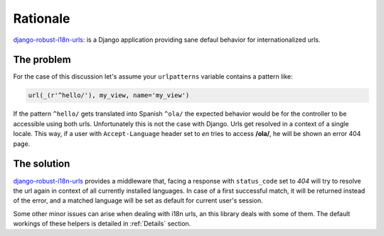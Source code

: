 Rationale
=========

`django-robust-i18n-urls: <http://django-robust-i18n-urls.readthedocs.org/>`_
is a Django application providing sane defaul behavior for internationalized
urls.

The problem
-----------

For the case of this discussion let's assume your ``urlpatterns`` variable
contains a pattern like:

.. code:: python

    url(_(r'^hello/'), my_view, name='my_view')

If the pattern ``^hello/`` gets translated into Spanish ``^ola/`` the expected
behavior would be for the controller to be accessible using both urls.
Unfortunately this is not the case with Django. Urls get resolved in a
context of a single locale. This way, if a user with ``Accept-Language`` header
set to *en* tries to access **/ola/**, he will be shown an error 404 page.

The solution
------------

`django-robust-i18n-urls <http://django-robust-i18n-urls.readthedocs.org/>`_
provides a middleware that, facing a response with ``status_code`` set to *404*
will try to resolve the url again in context of all currently installed
languages. In case of a first successful match, it will be returned instead
of the error, and a matched language will be set as default for current user's
session.

Some other minor issues can arise when dealing with i18n urls, an this
library deals with some of them. The default workings of these helpers
is detailed in :ref:`Details` section.

